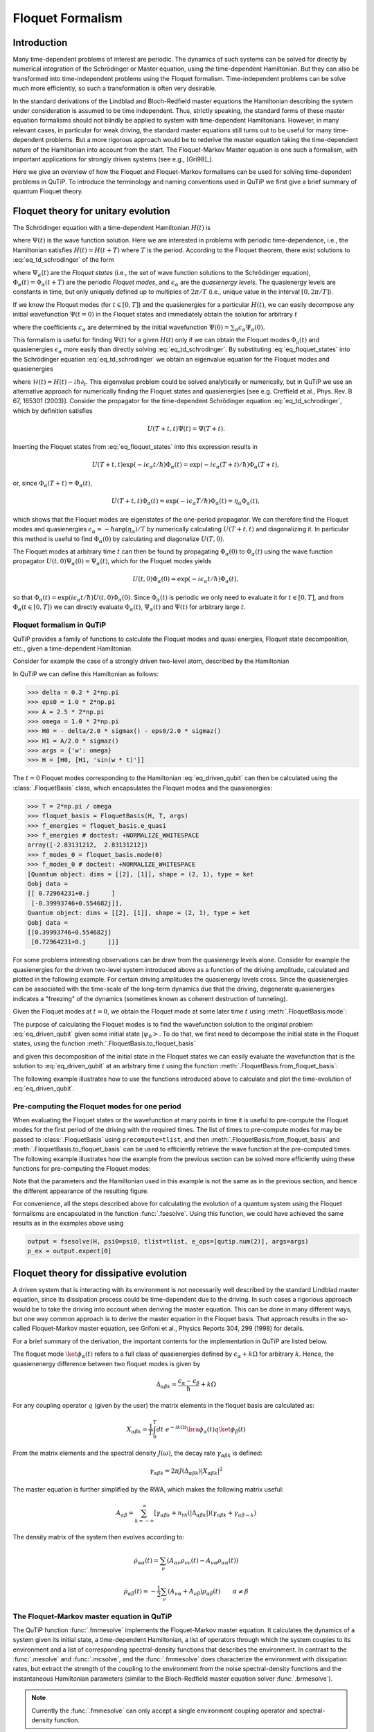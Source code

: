 .. _floquet:

*****************
Floquet Formalism
*****************

.. _floquet-intro:

Introduction
============

Many time-dependent problems of interest are periodic. The dynamics of such systems can be solved for directly by numerical integration of the Schrödinger or Master equation, using the time-dependent Hamiltonian. But they can also be transformed into time-independent problems using the Floquet formalism. Time-independent problems can be solve much more efficiently, so such a transformation is often very desirable.

In the standard derivations of the Lindblad and Bloch-Redfield master equations the Hamiltonian describing the system under consideration is assumed to be time independent. Thus, strictly speaking, the standard forms of these master equation formalisms should not blindly be applied to system with time-dependent Hamiltonians. However, in many relevant cases, in particular for weak driving, the standard master equations still turns out to be useful for many time-dependent problems. But a more rigorous approach would be to rederive the master equation taking the time-dependent nature of the Hamiltonian into account from the start. The Floquet-Markov Master equation is one such a formalism, with important applications for strongly driven systems (see e.g., [Gri98]_).

Here we give an overview of how the Floquet and Floquet-Markov formalisms can be used for solving time-dependent problems in QuTiP. To introduce the terminology and naming conventions used in QuTiP we first give a brief summary of quantum Floquet theory.

.. _floquet-unitary:

Floquet theory for unitary evolution
====================================

The Schrödinger equation with a time-dependent Hamiltonian :math:`H(t)` is

.. math::
   :label: eq_td_schrodinger

	H(t)\Psi(t) = i\hbar\frac{\partial}{\partial t}\Psi(t),

where :math:`\Psi(t)` is the wave function solution. Here we are interested in problems with periodic time-dependence, i.e., the Hamiltonian satisfies :math:`H(t) = H(t+T)` where :math:`T` is the period. According to the Floquet theorem, there exist solutions to :eq:`eq_td_schrodinger` of the form

.. math::
   :label: eq_floquet_states

    \Psi_\alpha(t) = \exp(-i\epsilon_\alpha t/\hbar)\Phi_\alpha(t),

where :math:`\Psi_\alpha(t)` are the *Floquet states* (i.e., the set of wave function solutions to the Schrödinger equation), :math:`\Phi_\alpha(t)=\Phi_\alpha(t+T)` are the periodic *Floquet modes*, and :math:`\epsilon_\alpha` are the *quasienergy levels*. The quasienergy levels are constants in time, but only uniquely defined up to multiples of :math:`2\pi/T` (i.e., unique value in the interval :math:`[0, 2\pi/T]`).

If we know the Floquet modes (for :math:`t \in [0,T]`) and the quasienergies for a particular :math:`H(t)`, we can easily decompose any initial wavefunction :math:`\Psi(t=0)` in the Floquet states and immediately obtain the solution for arbitrary :math:`t`

.. math::
   :label: eq_floquet_wavefunction_expansion

    \Psi(t) = \sum_\alpha c_\alpha \Psi_\alpha(t) = \sum_\alpha c_\alpha \exp(-i\epsilon_\alpha t/\hbar)\Phi_\alpha(t),

where the coefficients :math:`c_\alpha` are determined by the initial wavefunction :math:`\Psi(0) = \sum_\alpha c_\alpha \Psi_\alpha(0)`.

This formalism is useful for finding :math:`\Psi(t)` for a given :math:`H(t)` only if we can obtain the Floquet modes :math:`\Phi_a(t)` and quasienergies :math:`\epsilon_\alpha` more easily than directly solving :eq:`eq_td_schrodinger`. By substituting :eq:`eq_floquet_states` into the Schrödinger equation :eq:`eq_td_schrodinger` we obtain an eigenvalue equation for the Floquet modes and quasienergies

.. math::
   :label: eq_floquet_eigen_problem

    \mathcal{H}(t)\Phi_\alpha(t) = \epsilon_\alpha\Phi_\alpha(t),

where :math:`\mathcal{H}(t) = H(t) - i\hbar\partial_t`. This eigenvalue problem could be solved analytically or numerically, but in QuTiP we use an alternative approach for numerically finding the Floquet states and quasienergies [see e.g. Creffield et al., Phys. Rev. B 67, 165301 (2003)]. Consider the propagator for the time-dependent Schrödinger equation :eq:`eq_td_schrodinger`, which by definition satisfies

.. math::

    U(T+t,t)\Psi(t) = \Psi(T+t).

Inserting the Floquet states from :eq:`eq_floquet_states` into this expression results in

.. math::
    U(T+t,t)\exp(-i\epsilon_\alpha t/\hbar)\Phi_\alpha(t) = \exp(-i\epsilon_\alpha(T+t)/\hbar)\Phi_\alpha(T+t),

or, since :math:`\Phi_\alpha(T+t)=\Phi_\alpha(t)`,

.. math::
    U(T+t,t)\Phi_\alpha(t) = \exp(-i\epsilon_\alpha T/\hbar)\Phi_\alpha(t) = \eta_\alpha \Phi_\alpha(t),

which shows that the Floquet modes are eigenstates of the one-period propagator. We can therefore find the Floquet modes and quasienergies :math:`\epsilon_\alpha = -\hbar\arg(\eta_\alpha)/T` by numerically calculating :math:`U(T+t,t)` and diagonalizing it. In particular this method is useful to find :math:`\Phi_\alpha(0)` by calculating and diagonalize :math:`U(T,0)`.

The Floquet modes at arbitrary time :math:`t` can then be found by propagating :math:`\Phi_\alpha(0)` to :math:`\Phi_\alpha(t)` using the wave function propagator :math:`U(t,0)\Psi_\alpha(0) = \Psi_\alpha(t)`, which for the Floquet modes yields

.. math::

    U(t,0)\Phi_\alpha(0) = \exp(-i\epsilon_\alpha t/\hbar)\Phi_\alpha(t),

so that :math:`\Phi_\alpha(t) = \exp(i\epsilon_\alpha t/\hbar) U(t,0)\Phi_\alpha(0)`. Since :math:`\Phi_\alpha(t)` is periodic we only need to evaluate it for :math:`t \in [0, T]`, and from :math:`\Phi_\alpha(t \in [0,T])` we can directly evaluate :math:`\Phi_\alpha(t)`, :math:`\Psi_\alpha(t)` and :math:`\Psi(t)` for arbitrary large :math:`t`.

Floquet formalism in QuTiP
--------------------------

QuTiP provides a family of functions to calculate the Floquet modes and quasi energies,
Floquet state decomposition, etc., given a time-dependent Hamiltonian.

Consider for example the case of a strongly driven two-level atom, described by the Hamiltonian

.. math::
   :label: eq_driven_qubit

    H(t) = -\frac{1}{2}\Delta\sigma_x - \frac{1}{2}\epsilon_0\sigma_z + \frac{1}{2}A\sin(\omega t)\sigma_z.

In QuTiP we can define this Hamiltonian as follows:

.. code-block:: python

   >>> delta = 0.2 * 2*np.pi
   >>> eps0 = 1.0 * 2*np.pi
   >>> A = 2.5 * 2*np.pi
   >>> omega = 1.0 * 2*np.pi
   >>> H0 = - delta/2.0 * sigmax() - eps0/2.0 * sigmaz()
   >>> H1 = A/2.0 * sigmaz()
   >>> args = {'w': omega}
   >>> H = [H0, [H1, 'sin(w * t)']]

The :math:`t=0` Floquet modes corresponding to the Hamiltonian :eq:`eq_driven_qubit`
can then be calculated using the :class:`.FloquetBasis` class, which encapsulates
the Floquet modes and the quasienergies:

.. code-block:: python

   >>> T = 2*np.pi / omega
   >>> floquet_basis = FloquetBasis(H, T, args)
   >>> f_energies = floquet_basis.e_quasi
   >>> f_energies # doctest: +NORMALIZE_WHITESPACE
   array([-2.83131212,  2.83131212])
   >>> f_modes_0 = floquet_basis.mode(0)
   >>> f_modes_0 # doctest: +NORMALIZE_WHITESPACE
   [Quantum object: dims = [[2], [1]], shape = (2, 1), type = ket
   Qobj data =
   [[ 0.72964231+0.j      ]
    [-0.39993746+0.554682j]],
   Quantum object: dims = [[2], [1]], shape = (2, 1), type = ket
   Qobj data =
   [[0.39993746+0.554682j]
    [0.72964231+0.j      ]]]

For some problems interesting observations can be draw from the quasienergy levels alone.
Consider for example the quasienergies for the driven two-level system introduced
above as a function of the driving amplitude, calculated and plotted in the following example.
For certain driving amplitudes the quasienergy levels cross.
Since the quasienergies can be associated with the time-scale of the long-term dynamics
due that the driving, degenerate quasienergies indicates a "freezing" of the dynamics
(sometimes known as coherent destruction of tunneling).

.. plot::
   :context: close-figs

   >>> delta = 0.2 * 2 * np.pi
   >>> eps0  = 0.0 * 2 * np.pi
   >>> omega = 1.0 * 2 * np.pi
   >>> A_vec = np.linspace(0, 10, 100) * omega
   >>> T = (2 * np.pi) / omega
   >>> tlist = np.linspace(0.0, 10 * T, 101)
   >>> spsi0 = basis(2, 0)
   >>> q_energies = np.zeros((len(A_vec), 2))
   >>> H0 = delta / 2.0 * sigmaz() - eps0 / 2.0 * sigmax()
   >>> args = {'w': omega}
   >>> for idx, A in enumerate(A_vec): # doctest: +SKIP
   >>>   H1 = A / 2.0 * sigmax() # doctest: +SKIP
   >>>   H = [H0, [H1, lambda t, args: np.sin(args['w'] * t)]] # doctest: +SKIP
   >>>   floquet_basis = FloquetBasis(H, T, args)
   >>>   q_energies[idx,:] = floquet_basis.e_quasi # doctest: +SKIP
   >>> plt.figure() # doctest: +SKIP
   >>> plt.plot(A_vec/omega, q_energies[:,0] / delta, 'b', A_vec/omega, q_energies[:,1] / delta, 'r') # doctest: +SKIP
   >>> plt.xlabel(r'$A/\omega$') # doctest: +SKIP
   >>> plt.ylabel(r'Quasienergy / $\Delta$') # doctest: +SKIP
   >>> plt.title(r'Floquet quasienergies') # doctest: +SKIP
   >>> plt.show() # doctest: +SKIP

Given the Floquet modes at :math:`t=0`, we obtain the Floquet mode at some later
time :math:`t` using :meth:`.FloquetBasis.mode`:

.. plot::
   :context: close-figs

   >>> f_modes_t = floquet_basis.mode(2.5)
   >>> f_modes_t # doctest: +SKIP
   [Quantum object: dims = [[2], [1]], shape = (2, 1), type = ket
   Qobj data =
   [[-0.89630512-0.23191946j]
    [ 0.37793106-0.00431336j]],
   Quantum object: dims = [[2], [1]], shape = (2, 1), type = ket
   Qobj data =
   [[-0.37793106-0.00431336j]
    [-0.89630512+0.23191946j]]]

The purpose of calculating the Floquet modes is to find the wavefunction solution
to the original problem :eq:`eq_driven_qubit` given some initial state :math:`\left|\psi_0\right>`.
To do that, we first need to decompose the initial state in the Floquet states,
using the function :meth:`.FloquetBasis.to_floquet_basis`

.. plot::
   :context: close-figs

   >>> psi0 = rand_ket(2)
   >>> f_coeff = floquet_basis.to_floquet_basis(psi0)
   >>> f_coeff # doctest: +SKIP
   [(-0.645265993068382+0.7304552549315746j),
   (0.15517002114250228-0.1612116102238258j)]

and given this decomposition of the initial state in the Floquet states we can easily
evaluate the wavefunction that is the solution to :eq:`eq_driven_qubit` at an arbitrary
time :math:`t` using the function :meth:`.FloquetBasis.from_floquet_basis`:

.. plot::
   :context: close-figs

   >>> t = 10 * np.random.rand()
   >>> psi_t = floquet_basis.from_floquet_basis(f_coeff, t)

The following example illustrates how to use the functions introduced above to calculate
and plot the time-evolution of :eq:`eq_driven_qubit`.

.. plot:: guide/scripts/floquet_ex1.py
   :width: 4.0in
   :include-source:

Pre-computing the Floquet modes for one period
----------------------------------------------

When evaluating the Floquet states or the wavefunction at many points in time it
is useful to pre-compute the Floquet modes for the first period of the driving with
the required times. The list of times to pre-compute modes for may be passed to
:class:`.FloquetBasis` using ``precompute=tlist``, and then
:meth:`.FloquetBasis.from_floquet_basis` and  :meth:`.FloquetBasis.to_floquet_basis`
can be used to efficiently retrieve the wave function at the pre-computed times.
The following example illustrates how the example from the previous section can be
solved more efficiently using these functions for pre-computing the Floquet modes:

.. plot:: guide/scripts/floquet_ex2.py
   :width: 4.0in
   :include-source:

Note that the parameters and the Hamiltonian used in this example is not the same as
in the previous section, and hence the different appearance of the resulting figure.

For convenience, all the steps described above for calculating the evolution of a
quantum system using the Floquet formalisms are encapsulated in the function :func:`.fsesolve`.
Using this function, we could have achieved the same results as in the examples above using

.. code-block:: python

    output = fsesolve(H, psi0=psi0, tlist=tlist, e_ops=[qutip.num(2)], args=args)
    p_ex = output.expect[0]

.. _floquet-dissipative:

Floquet theory for dissipative evolution
========================================

A driven system that is interacting with its environment is not necessarily well
described by the standard Lindblad master equation, since its dissipation process
could be time-dependent due to the driving. In such cases a rigorious approach would
be to take the driving into account when deriving the master equation. This can be
done in many different ways, but one way common approach is to derive the master
equation in the Floquet basis. That approach results in the so-called Floquet-Markov
master equation, see Grifoni et al., Physics Reports 304, 299 (1998) for details.

For a brief summary of the derivation, the important contents for the implementation
in QuTiP are listed below.

The floquet mode :math:`\ket{\phi_\alpha(t)}` refers to a full class of quasienergies
defined by :math:`\epsilon_\alpha + k \Omega` for arbitrary :math:`k`. Hence, the
quasienenergy difference between two floquet modes is given by

.. math::
    \Delta_{\alpha \beta k} = \frac{\epsilon_\alpha - \epsilon_\beta}{\hbar} + k \Omega

For any coupling operator :math:`q` (given by the user) the matrix elements in
the floquet basis are calculated as:

.. math::
    X_{\alpha \beta k} = \frac{1}{T} \int_0^T dt \; e^{-ik \Omega t} \bra{\phi_\alpha(t)}q\ket{\phi_\beta(t)}

From the matrix elements and the spectral density :math:`J(\omega)`, the decay
rate :math:`\gamma_{\alpha \beta k}` is defined:

.. math::
    \gamma_{\alpha \beta k} = 2 \pi J(\Delta_{\alpha \beta k}) | X_{\alpha \beta k}|^2

The master equation is further simplified by the RWA, which makes the following matrix useful:

.. math::
    A_{\alpha \beta} = \sum_{k = -\infty}^\infty [\gamma_{\alpha \beta k} + n_{th}(|\Delta_{\alpha \beta k}|)(\gamma_{\alpha \beta k} + \gamma_{\alpha \beta -k})

The density matrix of the system then evolves according to:

.. math::
    \dot{\rho}_{\alpha \alpha}(t) = \sum_\nu (A_{\alpha \nu} \rho_{\nu \nu}(t) - A_{\nu \alpha} \rho_{\alpha \alpha} (t))

.. math::
    \dot{\rho}_{\alpha \beta}(t) = -\frac{1}{2} \sum_\nu (A_{\nu \alpha} + A_{\nu \beta}) \rho_{\alpha \beta}(t) \qquad \alpha \neq \beta


The Floquet-Markov master equation in QuTiP
-------------------------------------------

The QuTiP function :func:`.fmmesolve` implements the Floquet-Markov master equation.
It calculates the dynamics of a system given its initial state, a time-dependent
Hamiltonian, a list of operators through which the system couples to its environment
and a list of corresponding spectral-density functions that describes the environment.
In contrast to the :func:`.mesolve` and :func:`.mcsolve`, and the :func:`.fmmesolve`
does characterize the environment with dissipation rates, but extract the strength
of the coupling to the environment from the noise spectral-density functions and
the instantaneous Hamiltonian parameters (similar to the Bloch-Redfield master
equation solver :func:`.brmesolve`).

.. note::

    Currently the :func:`.fmmesolve` can only accept a single environment coupling
    operator and spectral-density function.

The noise spectral-density function of the environment is implemented as a Python
callback function that is passed to the solver. For example:


.. code-block:: python

    gamma1 = 0.1
    def noise_spectrum(omega):
        return (omega>0) * 0.5 * gamma1 * omega/(2*pi)

The other parameters are similar to the :func:`.mesolve` and :func:`.mcsolve`,
and the same format for the return value is used :class:`.Result`.
The following example extends the example studied above, and uses :func:`.fmmesolve`
to introduce dissipation into the calculation

.. plot:: guide/scripts/floquet_ex3.py
   :width: 4.0in
   :include-source:

Finally, :func:`.fmmesolve`  always expects the ``e_ops`` to
be specified in the laboratory basis (as for other solvers) and we can calculate
expectation values using:

.. code-block:: python

    output = fmmesolve(H, psi0, tlist, [sigmax()], e_ops=[num(2)],
                       spectra_cb=[noise_spectrum], T=T, args=args)
    p_ex = output.expect[0]

.. plot::
    :context: reset
    :include-source: false
    :nofigs:

The Floquet-Lindblad master equation in QuTiP
---------------------------------------------
The QuTiP function :func:`qutip.floquet.flimesolve` implements the 
Floquet-Lindblad master equation. It calculates the dynamics of a system given 
its initial state, a time-dependent Hamiltonian, and a list of operators 
through which the system couples to its environment. More information on 
the Floquet-Lindblad master equation can be found at https://arxiv.org/abs/2410.18046

The following example extends the example studied above, and uses 
:func:`qutip.floquet.flimesolve` to introduce dissipation into the calculation.


.. plot:: guide/scripts/floquet_ex4.py
   :width: 4.0in
   :include-source:
   
Importantly, the default solution method used by FLiMESolve will change, depending
on the physical parameters of the system and the user inputs. A system
with no time dependence can be solved in the full secular approximation, 
whereas a system with complicated time-dependence will need a more relaxed 
secular approximation. To adress this, FLiMESolve does have one additional input, 
relative to MESolve. This property is called "time_sense," for time sensitivity,
which allows for the secular approximation used in the Lindblad equation to 
be relaxed. This is in contrast to FMMESolve, which uses the most restrictive 
form of the secular approximation. The value of time sensitivity goes as

.. math::
    time sensitivity = (\omega_{1}-\omega_{2})/(S_{1}\S_{2})
    
where :math:'\omega_{n},S_{n}' are the rotation frequency and rate of the 
:math:'n^th' index of the Fourier-decomposed system operators in the Lindblad
equation. Essentially, this value compares the rotation rate of a term in the
master equation to how quickly that component affects the system. Large values
mean that the component rotates quickly, relative to its contribution to the 
system motion, so that overall the movement averages out on larger timescales.
Smaller values have the converse meaning, such that overall the quotient can be
understood to be a sort of "negligibility factor," with higher values being
more negligible. The value of "time_sense" sets the value above which terms
will be ignored. The default value of this input is zero, but if it can be
to arbitrary limits to more accurately recover the behavior of MESolve.

.. plot:: guide/scripts/floquet_ex5.py
   :width: 4.0in
   :include-source:

Finally, for the sake of clarity, :func:`qutip.solver.floquet.fmmesolve`, 
similar to :func:`qutip.solver.floquet.flimesolve`, always expects the 
``e_ops`` to be specified in the laboratory basis:

    output = flimesolve(H, psi0, tlist, [[sigmax() * gamma1**0.5 ]], e_ops=[num(2)], T=T, args=args)
    p_ex = output.expect[0]

